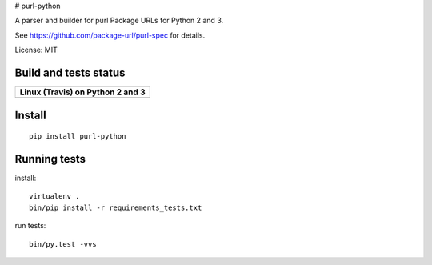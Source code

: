 # purl-python

A parser and builder for purl Package URLs for Python 2 and 3.

See https://github.com/package-url/purl-spec for details.

License: MIT

Build and tests status
======================

+------------------------------------------------------------------------------+
|                         **Linux (Travis) on Python 2 and 3**                 |
+==============================================================================+
|.. image:: https://api.travis-ci.org/package-url/purl-python.png?branch=master|
|   :target: https://travis-ci.org/package-url/purl-python.png                 |
|   :alt: Linux Master branch tests status                                     |
+------------------------------------------------------------------------------+

Install
=======
::

    pip install purl-python



Running tests
=============

install::

    virtualenv .
    bin/pip install -r requirements_tests.txt

run tests::

    bin/py.test -vvs
